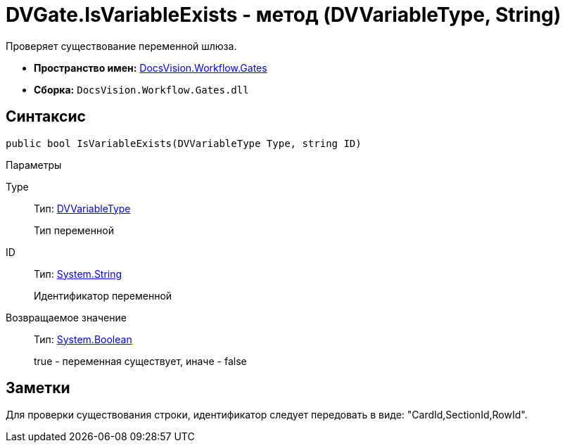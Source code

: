 = DVGate.IsVariableExists - метод (DVVariableType, String)

Проверяет существование переменной шлюза.

* *Пространство имен:* xref:api/DocsVision/Workflow/Gates/Gates_NS.adoc[DocsVision.Workflow.Gates]
* *Сборка:* `DocsVision.Workflow.Gates.dll`

== Синтаксис

[source,csharp]
----
public bool IsVariableExists(DVVariableType Type, string ID)
----

Параметры

Type::
Тип: xref:api/DocsVision/Workflow/Gates/DVVariableType_EN.adoc[DVVariableType]
+
Тип переменной
ID::
Тип: http://msdn.microsoft.com/ru-ru/library/system.string.aspx[System.String]
+
Идентификатор переменной

Возвращаемое значение::
Тип: http://msdn.microsoft.com/ru-ru/library/system.boolean.aspx[System.Boolean]
+
true - переменная существует, иначе - false

== Заметки

Для проверки существования строки, идентификатор следует передовать в виде: "CardId,SectionId,RowId".
